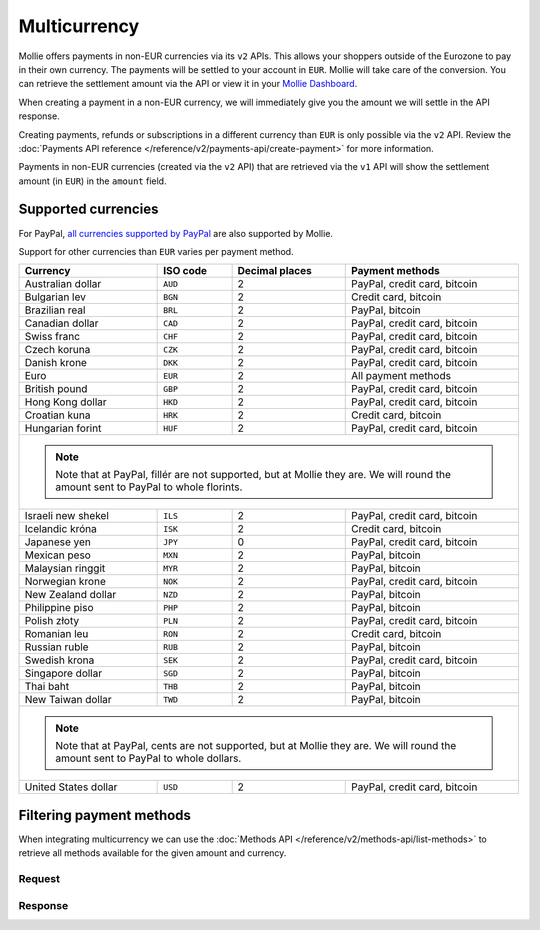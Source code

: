 Multicurrency
=============
Mollie offers payments in non-EUR currencies via its ``v2`` APIs. This allows your shoppers outside of the
Eurozone to pay in their own currency. The payments will be settled to your account in ``EUR``. Mollie will take care of
the conversion. You can retrieve the settlement amount via the API or view it in your
`Mollie Dashboard <https://www.mollie.com/dashboard>`_.

When creating a payment in a non-EUR currency, we will immediately give you the amount we will settle in the API
response.

Creating payments, refunds or subscriptions in a different currency than ``EUR`` is only possible via the ``v2`` API.
Review the :doc:`Payments API reference </reference/v2/payments-api/create-payment>` for more information.

Payments in non-EUR currencies (created via the ``v2`` API) that are retrieved via the ``v1`` API will show the
settlement amount (in ``EUR``) in the ``amount`` field.

Supported currencies
--------------------
For PayPal, `all currencies supported by PayPal <https://developer.paypal.com/docs/classic/api/currency_codes/>`_ are
also supported by Mollie.

Support for other currencies than ``EUR`` varies per payment method.

+----------------------+----------+----------------+-------------------------------------------------------------------+
| Currency             | ISO code | Decimal places | Payment methods                                                   |
+======================+==========+================+===================================================================+
| Australian dollar    | ``AUD``  |              2 | PayPal, credit card, bitcoin                                      |
+----------------------+----------+----------------+-------------------------------------------------------------------+
| Bulgarian lev        | ``BGN``  |              2 | Credit card, bitcoin                                              |
+----------------------+----------+----------------+-------------------------------------------------------------------+
| Brazilian real       | ``BRL``  |              2 | PayPal, bitcoin                                                   |
+----------------------+----------+----------------+-------------------------------------------------------------------+
| Canadian dollar      | ``CAD``  |              2 | PayPal, credit card, bitcoin                                      |
+----------------------+----------+----------------+-------------------------------------------------------------------+
| Swiss franc          | ``CHF``  |              2 | PayPal, credit card, bitcoin                                      |
+----------------------+----------+----------------+-------------------------------------------------------------------+
| Czech koruna         | ``CZK``  |              2 | PayPal, credit card, bitcoin                                      |
+----------------------+----------+----------------+-------------------------------------------------------------------+
| Danish krone         | ``DKK``  |              2 | PayPal, credit card, bitcoin                                      |
+----------------------+----------+----------------+-------------------------------------------------------------------+
| Euro                 | ``EUR``  |              2 | All payment methods                                               |
+----------------------+----------+----------------+-------------------------------------------------------------------+
| British pound        | ``GBP``  |              2 | PayPal, credit card, bitcoin                                      |
+----------------------+----------+----------------+-------------------------------------------------------------------+
| Hong Kong dollar     | ``HKD``  |              2 | PayPal, credit card, bitcoin                                      |
+----------------------+----------+----------------+-------------------------------------------------------------------+
| Croatian kuna        | ``HRK``  |              2 | Credit card, bitcoin                                              |
+----------------------+----------+----------------+-------------------------------------------------------------------+
| Hungarian forint     | ``HUF``  |              2 | PayPal, credit card, bitcoin                                      |
+----------------------+----------+----------------+-------------------------------------------------------------------+
| .. note::                                                                                                            |
|    Note that at PayPal, fillér are not supported, but at Mollie they                                                 |
|    are. We will round the amount sent to PayPal to whole florints.                                                   |
+----------------------+----------+----------------+-------------------------------------------------------------------+
| Israeli new shekel   | ``ILS``  |              2 | PayPal, credit card, bitcoin                                      |
+----------------------+----------+----------------+-------------------------------------------------------------------+
| Icelandic króna      | ``ISK``  |              2 | Credit card, bitcoin                                              |
+----------------------+----------+----------------+-------------------------------------------------------------------+
| Japanese yen         | ``JPY``  |              0 | PayPal, credit card, bitcoin                                      |
+----------------------+----------+----------------+-------------------------------------------------------------------+
| Mexican peso         | ``MXN``  |              2 | PayPal, bitcoin                                                   |
+----------------------+----------+----------------+-------------------------------------------------------------------+
| Malaysian ringgit    | ``MYR``  |              2 | PayPal, bitcoin                                                   |
+----------------------+----------+----------------+-------------------------------------------------------------------+
| Norwegian krone      | ``NOK``  |              2 | PayPal, credit card, bitcoin                                      |
+----------------------+----------+----------------+-------------------------------------------------------------------+
| New Zealand dollar   | ``NZD``  |              2 | PayPal, bitcoin                                                   |
+----------------------+----------+----------------+-------------------------------------------------------------------+
| Philippine piso      | ``PHP``  |              2 | PayPal, bitcoin                                                   |
+----------------------+----------+----------------+-------------------------------------------------------------------+
| Polish złoty         | ``PLN``  |              2 | PayPal, credit card, bitcoin                                      |
+----------------------+----------+----------------+-------------------------------------------------------------------+
| Romanian leu         | ``RON``  |              2 | Credit card, bitcoin                                              |
+----------------------+----------+----------------+-------------------------------------------------------------------+
| Russian ruble        | ``RUB``  |              2 | PayPal, bitcoin                                                   |
+----------------------+----------+----------------+-------------------------------------------------------------------+
| Swedish krona        | ``SEK``  |              2 | PayPal, credit card, bitcoin                                      |
+----------------------+----------+----------------+-------------------------------------------------------------------+
| Singapore dollar     | ``SGD``  |              2 | PayPal, bitcoin                                                   |
+----------------------+----------+----------------+-------------------------------------------------------------------+
| Thai baht            | ``THB``  |              2 | PayPal, bitcoin                                                   |
+----------------------+----------+----------------+-------------------------------------------------------------------+
| New Taiwan dollar    | ``TWD``  |              2 | PayPal, bitcoin                                                   |
+----------------------+----------+----------------+-------------------------------------------------------------------+
| .. note::                                                                                                            |
|    Note that at PayPal, cents are not supported, but at Mollie they                                                  |
|    are. We will round the amount sent to PayPal to whole dollars.                                                    |
+----------------------+----------+----------------+-------------------------------------------------------------------+
| United States dollar | ``USD``  |              2 | PayPal, credit card, bitcoin                                      |
+----------------------+----------+----------------+-------------------------------------------------------------------+

Filtering payment methods
-------------------------
When integrating multicurrency we can use the :doc:`Methods API </reference/v2/methods-api/list-methods>` to retrieve
all methods available for the given amount and currency.

Request
^^^^^^^
.. code-block:: bash
   :linenos:

   curl -g -X GET "https://api.mollie.com/v2/methods?amount[value]=10.00&amount[currency]=SEK" \
       -H "Authorization: Bearer test_dHar4XY7LxsDOtmnkVtjNVWXLSlXsM"

Response
^^^^^^^^
.. code-block:: http
   :linenos:

   HTTP/1.1 200 OK
   Content-Type: application/hal+json; charset=utf-8

   {
       "count": 2,
       "_embedded": {
           "methods": [
               {
                   "resource": "method",
                   "id": "creditcard",
                   "description": "Credit card",
                   "image": {
                       "size1x": "https://www.mollie.com/images/payscreen/methods/creditcard.png",
                       "size2x": "https://www.mollie.com/images/payscreen/methods/creditcard%402x.png"
                   },
                   "_links": {
                       "self": {
                           "href": "https://api.mollie.com/v2/methods/creditcard",
                           "type": "application/hal+json"
                       }
                   }
               },
               {
                   "resource": "method",
                   "id": "paypal",
                   "description": "PayPal",
                   "image": {
                       "size1x": "https://www.mollie.com/images/payscreen/methods/paypal.png",
                       "size2x": "https://www.mollie.com/images/payscreen/methods/paypal%402x.png"
                   },
                   "_links": {
                       "self": {
                           "href": "https://api.mollie.com/v2/methods/paypal",
                           "type": "application/hal+json"
                       }
                   }
               },
               {
                   "resource": "method",
                   "id": "bitcoin",
                   "description": "Bitcoin",
                   "image": {
                       "size1x": "https://www.mollie.com/images/payscreen/methods/bitcoin.png",
                       "size2x": "https://www.mollie.com/images/payscreen/methods/bitcoin%402x.png"
                   },
                   "_links": {
                       "self": {
                           "href": "https://api.mollie.com/v2/methods/bitcoin",
                           "type": "application/hal+json"
                       }
                   }
               }
           ]
       },
       "_links": {
           "self": {
               "href": "https://api.mollie.com/v2/methods",
               "type": "application/hal+json"
           },
           "documentation": {
               "href": "https://docs.mollie.com/reference/v2/methods-api/list-methods",
               "type": "text/html"
           }
       }
   }
